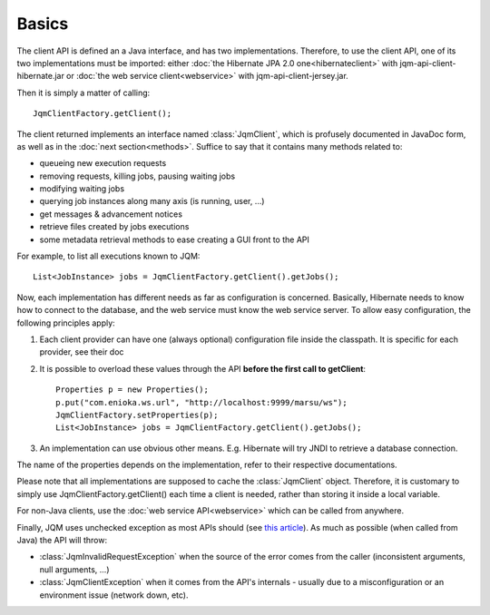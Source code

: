 Basics
#################

.. highlight:: java

The client API is defined an a Java interface, and has two implementations. Therefore, to use the client API, 
one of its two implementations must be imported: either :doc:`the Hibernate JPA 2.0 one<hibernateclient>`
with jqm-api-client-hibernate.jar or :doc:`the web service client<webservice>` with jqm-api-client-jersey.jar.

Then it is simply a matter of calling::

	JqmClientFactory.getClient();

The client returned implements an interface named :class:`JqmClient`, which is profusely documented in JavaDoc form, as well as in the 
:doc:`next section<methods>`. Suffice to say that it contains many methods related to:

* queueing new execution requests
* removing requests, killing jobs, pausing waiting jobs
* modifying waiting jobs
* querying job instances along many axis (is running, user, ...)
* get messages & advancement notices
* retrieve files created by jobs executions
* some metadata retrieval methods to ease creating a GUI front to the API

For example, to list all executions known to JQM::

	List<JobInstance> jobs = JqmClientFactory.getClient().getJobs();

Now, each implementation has different needs as far as configuration is concerned. Basically, Hibernate needs to know how to 
connect to the database, and the web service must know the web service server. To allow easy configuration, the following principles apply:

#. Each client provider can have one (always optional) configuration file inside the classpath. It is specific for each provider, see their doc
#. It is possible to overload these values through the API **before the first call to getClient**::

	Properties p = new Properties();
	p.put("com.enioka.ws.url", "http://localhost:9999/marsu/ws");
	JqmClientFactory.setProperties(p);
	List<JobInstance> jobs = JqmClientFactory.getClient().getJobs();
#. An implementation can use obvious other means. E.g. Hibernate will try JNDI to retrieve a database connection.

The name of the properties depends on the implementation, refer to their respective documentations.

Please note that all implementations are supposed to cache the :class:`JqmClient` object. Therefore, it is customary to simply use JqmClientFactory.getClient()
each time a client is needed, rather than storing it inside a local variable.

For non-Java clients, use the :doc:`web service API<webservice>` which can be called from anywhere.

Finally, JQM uses unchecked exception as most APIs should (see `this article <http://www.artima.com/intv/handcuffs.html>`_).
As much as possible (when called from Java) the API will throw:

* :class:`JqmInvalidRequestException` when the source of the error comes from the caller (inconsistent arguments, null arguments, ...)
* :class:`JqmClientException` when it comes from the API's internals - usually due to a misconfiguration or an environment issue (network down, etc).
